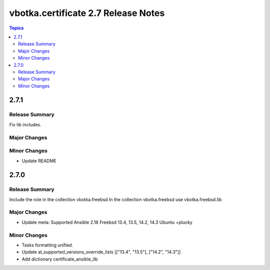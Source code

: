 ====================================
vbotka.certificate 2.7 Release Notes
====================================

.. contents:: Topics


2.7.1
=====

Release Summary
---------------
Fix lib includes.

Major Changes
-------------

Minor Changes
-------------
* Update README


2.7.0
=====

Release Summary
---------------
Include the role in the collection vbotka.freebsd
In the collection vbotka.freebsd use vbotka.freebsd.lib

Major Changes
-------------
* Update meta:
  Supported Ansible 2.18
  Freebsd 13.4, 13.5, 14.2, 14.3
  Ubuntu +plucky

Minor Changes
-------------
* Tasks formatting unified.
* Update al_supported_versions_override_lists [["13.4", "13.5"], ["14.2", "14.3"]]
* Add dictionary certificate_ansible_lib
